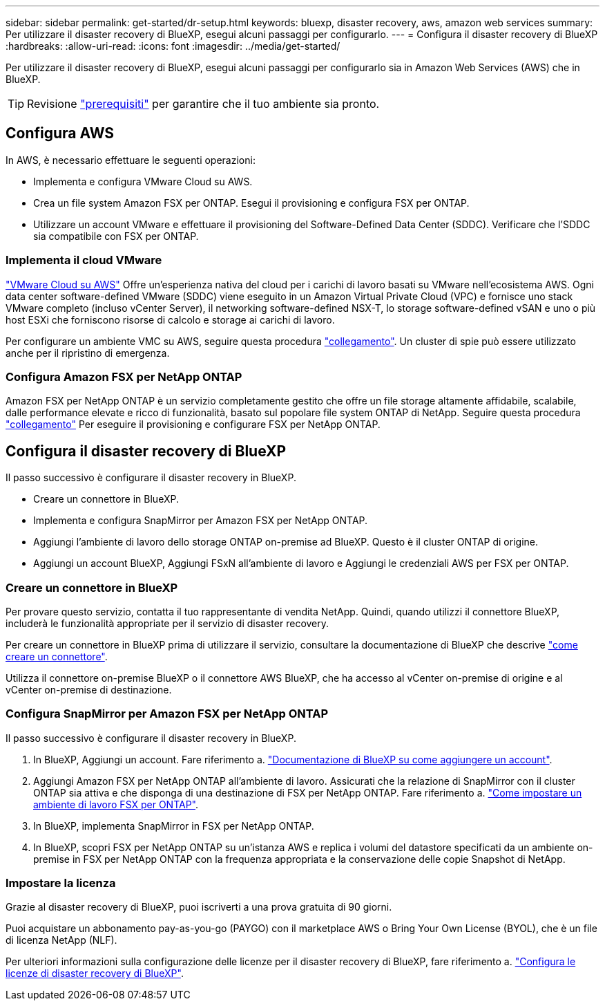 ---
sidebar: sidebar 
permalink: get-started/dr-setup.html 
keywords: bluexp, disaster recovery, aws, amazon web services 
summary: Per utilizzare il disaster recovery di BlueXP, esegui alcuni passaggi per configurarlo. 
---
= Configura il disaster recovery di BlueXP
:hardbreaks:
:allow-uri-read: 
:icons: font
:imagesdir: ../media/get-started/


[role="lead"]
Per utilizzare il disaster recovery di BlueXP, esegui alcuni passaggi per configurarlo sia in Amazon Web Services (AWS) che in BlueXP.


TIP: Revisione link:../get-started/dr-prerequisites.html["prerequisiti"] per garantire che il tuo ambiente sia pronto.



== Configura AWS

In AWS, è necessario effettuare le seguenti operazioni:

* Implementa e configura VMware Cloud su AWS.
* Crea un file system Amazon FSX per ONTAP. Esegui il provisioning e configura FSX per ONTAP.
* Utilizzare un account VMware e effettuare il provisioning del Software-Defined Data Center (SDDC). Verificare che l'SDDC sia compatibile con FSX per ONTAP.




=== Implementa il cloud VMware

https://www.vmware.com/products/vmc-on-aws.html["VMware Cloud su AWS"^] Offre un'esperienza nativa del cloud per i carichi di lavoro basati su VMware nell'ecosistema AWS. Ogni data center software-defined VMware (SDDC) viene eseguito in un Amazon Virtual Private Cloud (VPC) e fornisce uno stack VMware completo (incluso vCenter Server), il networking software-defined NSX-T, lo storage software-defined vSAN e uno o più host ESXi che forniscono risorse di calcolo e storage ai carichi di lavoro.

Per configurare un ambiente VMC su AWS, seguire questa procedura https://docs.netapp.com/us-en/netapp-solutions/ehc/aws/aws-setup.html["collegamento"^]. Un cluster di spie può essere utilizzato anche per il ripristino di emergenza.



=== Configura Amazon FSX per NetApp ONTAP

Amazon FSX per NetApp ONTAP è un servizio completamente gestito che offre un file storage altamente affidabile, scalabile, dalle performance elevate e ricco di funzionalità, basato sul popolare file system ONTAP di NetApp. Seguire questa procedura https://docs.netapp.com/us-en/netapp-solutions/ehc/aws/aws-native-overview.html["collegamento"^] Per eseguire il provisioning e configurare FSX per NetApp ONTAP.



== Configura il disaster recovery di BlueXP

Il passo successivo è configurare il disaster recovery in BlueXP.

* Creare un connettore in BlueXP.
* Implementa e configura SnapMirror per Amazon FSX per NetApp ONTAP.
* Aggiungi l'ambiente di lavoro dello storage ONTAP on-premise ad BlueXP. Questo è il cluster ONTAP di origine.
* Aggiungi un account BlueXP, Aggiungi FSxN all'ambiente di lavoro e Aggiungi le credenziali AWS per FSX per ONTAP.




=== Creare un connettore in BlueXP

Per provare questo servizio, contatta il tuo rappresentante di vendita NetApp. Quindi, quando utilizzi il connettore BlueXP, includerà le funzionalità appropriate per il servizio di disaster recovery.

Per creare un connettore in BlueXP prima di utilizzare il servizio, consultare la documentazione di BlueXP che descrive https://docs.netapp.com/us-en/cloud-manager-setup-admin/concept-connectors.html["come creare un connettore"^].

Utilizza il connettore on-premise BlueXP o il connettore AWS BlueXP, che ha accesso al vCenter on-premise di origine e al vCenter on-premise di destinazione.



=== Configura SnapMirror per Amazon FSX per NetApp ONTAP

Il passo successivo è configurare il disaster recovery in BlueXP.

. In BlueXP, Aggiungi un account. Fare riferimento a. https://docs.netapp.com/us-en/cloud-manager-setup-admin/concept-netapp-accounts.html["Documentazione di BlueXP su come aggiungere un account"^].
. Aggiungi Amazon FSX per NetApp ONTAP all'ambiente di lavoro. Assicurati che la relazione di SnapMirror con il cluster ONTAP sia attiva e che disponga di una destinazione di FSX per NetApp ONTAP. Fare riferimento a. https://docs.netapp.com/us-en/cloud-manager-fsx-ontap/use/task-creating-fsx-working-environment.html["Come impostare un ambiente di lavoro FSX per ONTAP"^].
. In BlueXP, implementa SnapMirror in FSX per NetApp ONTAP.
. In BlueXP, scopri FSX per NetApp ONTAP su un'istanza AWS e replica i volumi del datastore specificati da un ambiente on-premise in FSX per NetApp ONTAP con la frequenza appropriata e la conservazione delle copie Snapshot di NetApp.




=== Impostare la licenza

Grazie al disaster recovery di BlueXP, puoi iscriverti a una prova gratuita di 90 giorni.

Puoi acquistare un abbonamento pay-as-you-go (PAYGO) con il marketplace AWS o Bring Your Own License (BYOL), che è un file di licenza NetApp (NLF).

Per ulteriori informazioni sulla configurazione delle licenze per il disaster recovery di BlueXP, fare riferimento a. link:../get-started/dr-licensing.html["Configura le licenze di disaster recovery di BlueXP"].
